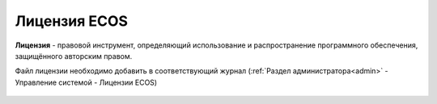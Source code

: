 Лицензия ECOS
===============

**Лицензия** - правовой инструмент, определяющий использование и распространение программного обеспечения, защищённого авторским правом.

Файл лицензии необходимо добавить в соответствующий журнал (:ref:`Раздел администратора<admin>` - Управление системой - Лицензии ECOS)

 .. image:: _static/license/license_1.png
       :width: 600
       :align: center


